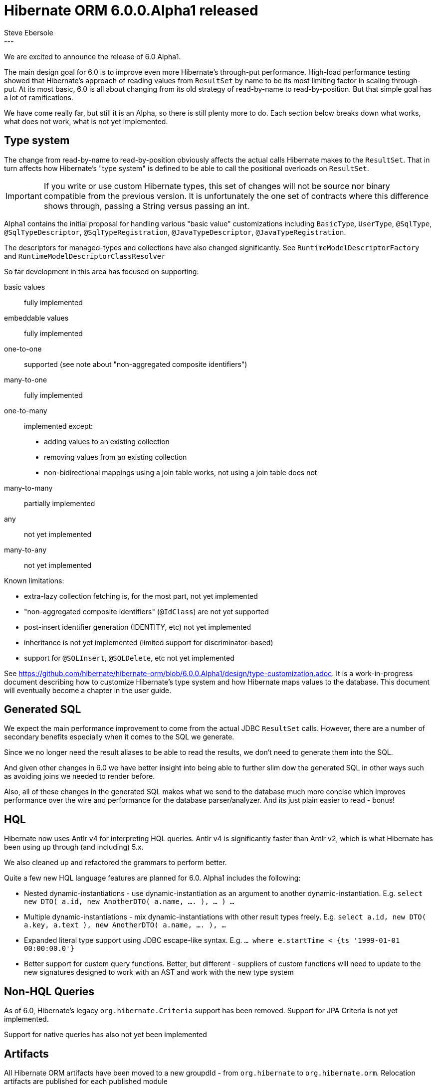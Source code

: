 = Hibernate ORM 6.0.0.Alpha1 released
Steve Ebersole
:awestruct-tags: [ "Hibernate ORM", "Releases" ]
:awestruct-layout: blog-post
:released-version: 6.0.0.Alpha1
:release-id: 23251
---

We are excited to announce the release of 6.0 Alpha1.

The main design goal for 6.0 is to improve even more Hibernate's through-put performance.  High-load performance
testing showed that Hibernate's approach of reading values from `ResultSet` by name to be its most limiting factor in
scaling through-put.  At its most basic, 6.0 is all about changing from its old strategy of read-by-name to
read-by-position.  But that simple goal has a lot of ramifications.

We have come really far, but still it is an Alpha, so there is still plenty more to do.  Each section below breaks
down what works, what does not work, what is not yet implemented.

[[type-system]]
== Type system

The change from read-by-name to read-by-position obviously affects the actual calls Hibernate makes to the
`ResultSet`.  That in turn affects how Hibernate's "type system" is defined to be able to call the positional
overloads on `ResultSet`.

[IMPORTANT]
====
If you write or use custom Hibernate types, this set of changes will not be source nor binary compatible
from the previous version.  It is unfortunately the one set of contracts where this difference shows through,
passing a String versus passing an int.
====

Alpha1 contains the initial proposal for handling various "basic value" customizations including `BasicType`,
`UserType`, `@SqlType`, `@SqlTypeDescriptor`, `@SqlTypeRegistration`, `@JavaTypeDescriptor`, `@JavaTypeRegistration`.

The descriptors for managed-types and collections have also changed significantly.  See `RuntimeModelDescriptorFactory`
and `RuntimeModelDescriptorClassResolver`


So far development in this area has focused on supporting:

basic values:: fully implemented
embeddable values:: fully implemented
one-to-one:: supported (see note about "non-aggregated composite identifiers")
many-to-one:: fully implemented
one-to-many:: implemented except:
* adding values to an existing collection
* removing values from an existing collection
* non-bidirectional mappings using a join table works, not using a join table does not
many-to-many:: partially implemented
any:: not yet implemented
many-to-any:: not yet implemented


Known limitations:

* extra-lazy collection fetching is, for the most part, not yet implemented
* "non-aggregated composite identifiers" (`@IdClass`) are not yet supported
* post-insert identifier generation (IDENTITY, etc) not yet implemented
* inheritance is not yet implemented (limited support for discriminator-based)
* support for `@SQLInsert`, `@SQLDelete`, etc not yet implemented


See https://github.com/hibernate/hibernate-orm/blob/6.0.0.Alpha1/design/type-customization.adoc.  It is a
work-in-progress document describing how to customize Hibernate's type system and how Hibernate maps values
to the database.  This document will eventually become a chapter in the user guide.



[[generated-sql]]
== Generated SQL

We expect the main performance improvement to come from the actual JDBC `ResultSet` calls.  However, there are
a number of secondary benefits especially when it comes to the SQL we generate.

Since we no longer need the result aliases to be able to read the results, we don't need to generate them into the SQL.

And given other changes in 6.0 we have better insight into being able to further slim dow the generated SQL in other ways
such as avoiding joins we needed to render before.

Also, all of these changes in the generated SQL makes what we send to the database much more concise which improves
performance over the wire and performance for the database parser/analyzer.  And its just plain easier to read - bonus!


== HQL

Hibernate now uses Antlr v4 for interpreting HQL queries.  Antlr v4 is significantly faster than Antlr v2, which
is what Hibernate has been using up through (and including) 5.x.

We also cleaned up and refactored the grammars to perform better.

Quite a few new HQL language features are planned for 6.0.  Alpha1  includes the following:

* Nested dynamic-instantiations - use dynamic-instantiation as an argument to another dynamic-instantiation.  E.g.
	`select new DTO( a.id, new AnotherDTO( a.name, .... ), ... ) ...`
* Multiple dynamic-instantiations - mix dynamic-instantiations with other result types freely. E.g.
	`select a.id, new DTO( a.key, a.text ), new AnotherDTO( a.name, .... ), ...`
* Expanded literal type support using JDBC escape-like syntax.  E.g. `... where e.startTime < {ts '1999-01-01 00:00:00.0'}`
* Better support for custom query functions.  Better, but different - suppliers of custom functions will need to update
	to the new signatures designed to work with an AST and work with the new type system


== Non-HQL Queries

As of 6.0, Hibernate's legacy `org.hibernate.Criteria` support has been removed.  Support for
JPA Criteria is not yet implemented.

Support for native queries has also not yet been implemented


== Artifacts

All Hibernate ORM artifacts have been moved to a new groupdId - from `org.hibernate` to `org.hibernate.orm`.
Relocation artifacts are published for each published module

`hibernate-envers` has been folded into the `hibernate-core` module to provide better integration - easier
and more powerful for users.

`hibernate-spatial`, `hibernate-ehcache`, `hibernate-infinispan` and `hibernate-jcache` are
temporarily disabled.  And in fact there is some discussion about removing 2 of them completely for 6.0:

* `hibernate-ehcache` - this module supports using Ehcache 2 which I have been told by the Ehcache developers
	is "no longer supported".  But then there was a release just a few weeks ago.  :)  At any rate, the preferred
	way to use Ehcache as the second level cache is via `hibernate-jcache` + Ehcache 3.
* `hibernate-infinispan` - Integration for using Infinispan as a Hibernate second level cache have moved to being
	developed under the Infinispan developers.  This module already had a relocation published back as far as 5.3


== Next step

The plan for Alpha2 includes implementing:

* Implementing inheritance support
* Complete association mapping implementation
* Implementing Criteria support



== More information

See the http://docs.jboss.org/hibernate/orm/6.0/userguide/html_single/Hibernate_User_Guide.html[user guide] and
https://github.com/hibernate/hibernate-orm/blob/6.0.0.Alpha1/migration-guide.adoc[migration guide].

Also check out the http://hibernate.org/orm/releases/6.0/[release page].

To get in touch, use the usual channels:

* https://stackoverflow.com/questions/tagged/hibernate[**hibernate** tag on Stack Overflow] (usage questions)
* https://discourse.hibernate.org/c/hibernate-orm[User forum] (usage questions, general feedback)
* https://hibernate.atlassian.net/browse/HHH[Issue tracker] (bug reports, feature requests)
* http://lists.jboss.org/pipermail/hibernate-dev/[Mailing list] (development-related discussions)
